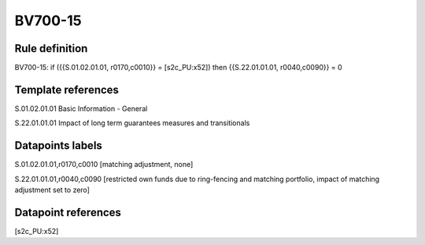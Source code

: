 ========
BV700-15
========

Rule definition
---------------

BV700-15: if ({{S.01.02.01.01, r0170,c0010}} = [s2c_PU:x52]) then {{S.22.01.01.01, r0040,c0090}} = 0


Template references
-------------------

S.01.02.01.01 Basic Information - General

S.22.01.01.01 Impact of long term guarantees measures and transitionals


Datapoints labels
-----------------

S.01.02.01.01,r0170,c0010 [matching adjustment, none]

S.22.01.01.01,r0040,c0090 [restricted own funds due to ring-fencing and matching portfolio, impact of matching adjustment set to zero]



Datapoint references
--------------------

[s2c_PU:x52]